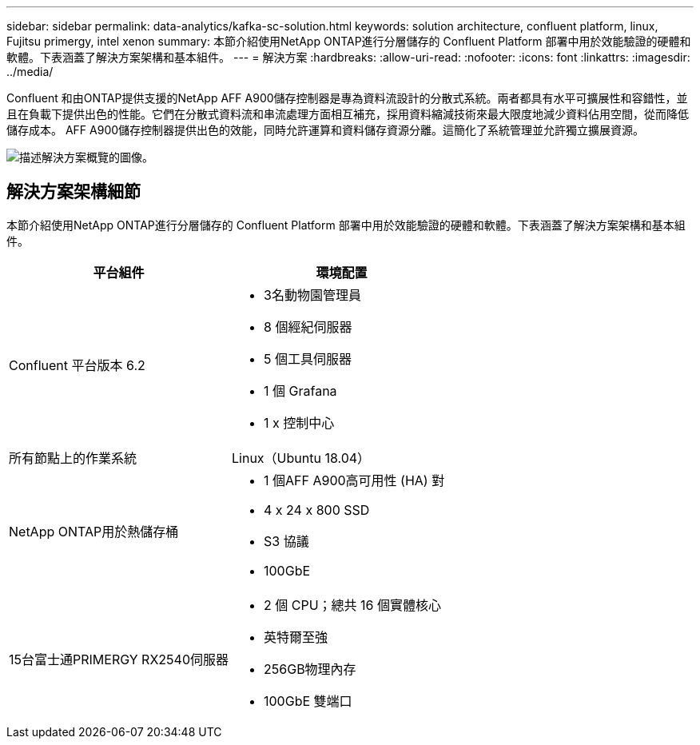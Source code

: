 ---
sidebar: sidebar 
permalink: data-analytics/kafka-sc-solution.html 
keywords: solution architecture, confluent platform, linux, Fujitsu primergy, intel xenon 
summary: 本節介紹使用NetApp ONTAP進行分層儲存的 Confluent Platform 部署中用於效能驗證的硬體和軟體。下表涵蓋了解決方案架構和基本組件。 
---
= 解決方案
:hardbreaks:
:allow-uri-read: 
:nofooter: 
:icons: font
:linkattrs: 
:imagesdir: ../media/


[role="lead"]
Confluent 和由ONTAP提供支援的NetApp AFF A900儲存控制器是專為資料流設計的分散式系統。兩者都具有水平可擴展性和容錯性，並且在負載下提供出色的性能。它們在分散式資料流和串流處理方面相互補充，採用資料縮減技術來最大限度地減少資料佔用空間，從而降低儲存成本。 AFF A900儲存控制器提供出色的效能，同時允許運算和資料儲存資源分離。這簡化了系統管理並允許獨立擴展資源。

image:kafka-sc-003.png["描述解決方案概覽的圖像。"]



== 解決方案架構細節

本節介紹使用NetApp ONTAP進行分層儲存的 Confluent Platform 部署中用於效能驗證的硬體和軟體。下表涵蓋了解決方案架構和基本組件。

|===
| 平台組件 | 環境配置 


| Confluent 平台版本 6.2  a| 
* 3名動物園管理員
* 8 個經紀伺服器
* 5 個工具伺服器
* 1 個 Grafana
* 1 x 控制中心




| 所有節點上的作業系統 | Linux（Ubuntu 18.04） 


| NetApp ONTAP用於熱儲存桶  a| 
* 1 個AFF A900高可用性 (HA) 對
* 4 x 24 x 800 SSD
* S3 協議
* 100GbE




| 15台富士通PRIMERGY RX2540伺服器  a| 
* 2 個 CPU；總共 16 個實體核心
* 英特爾至強
* 256GB物理內存
* 100GbE 雙端口


|===